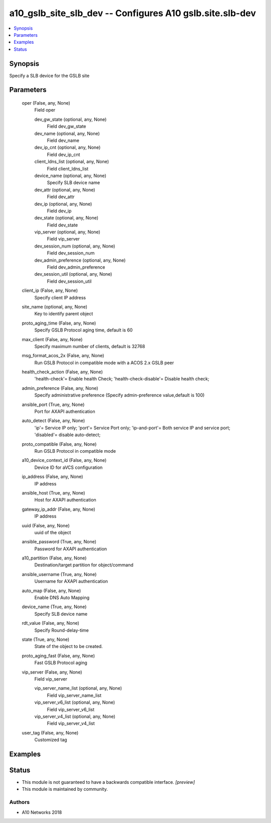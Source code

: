 .. _a10_gslb_site_slb_dev_module:


a10_gslb_site_slb_dev -- Configures A10 gslb.site.slb-dev
=========================================================

.. contents::
   :local:
   :depth: 1


Synopsis
--------

Specify a SLB device for the GSLB site






Parameters
----------

  oper (False, any, None)
    Field oper


    dev_gw_state (optional, any, None)
      Field dev_gw_state


    dev_name (optional, any, None)
      Field dev_name


    dev_ip_cnt (optional, any, None)
      Field dev_ip_cnt


    client_ldns_list (optional, any, None)
      Field client_ldns_list


    device_name (optional, any, None)
      Specify SLB device name


    dev_attr (optional, any, None)
      Field dev_attr


    dev_ip (optional, any, None)
      Field dev_ip


    dev_state (optional, any, None)
      Field dev_state


    vip_server (optional, any, None)
      Field vip_server


    dev_session_num (optional, any, None)
      Field dev_session_num


    dev_admin_preference (optional, any, None)
      Field dev_admin_preference


    dev_session_util (optional, any, None)
      Field dev_session_util



  client_ip (False, any, None)
    Specify client IP address


  site_name (optional, any, None)
    Key to identify parent object


  proto_aging_time (False, any, None)
    Specify GSLB Protocol aging time, default is 60


  max_client (False, any, None)
    Specify maximum number of clients, default is 32768


  msg_format_acos_2x (False, any, None)
    Run GSLB Protocol in compatible mode with a ACOS 2.x GSLB peer


  health_check_action (False, any, None)
    'health-check'= Enable health Check; 'health-check-disable'= Disable health check;


  admin_preference (False, any, None)
    Specify administrative preference (Specify admin-preference value,default is 100)


  ansible_port (True, any, None)
    Port for AXAPI authentication


  auto_detect (False, any, None)
    'ip'= Service IP only; 'port'= Service Port only; 'ip-and-port'= Both service IP and service port; 'disabled'= disable auto-detect;


  proto_compatible (False, any, None)
    Run GSLB Protocol in compatible mode


  a10_device_context_id (False, any, None)
    Device ID for aVCS configuration


  ip_address (False, any, None)
    IP address


  ansible_host (True, any, None)
    Host for AXAPI authentication


  gateway_ip_addr (False, any, None)
    IP address


  uuid (False, any, None)
    uuid of the object


  ansible_password (True, any, None)
    Password for AXAPI authentication


  a10_partition (False, any, None)
    Destination/target partition for object/command


  ansible_username (True, any, None)
    Username for AXAPI authentication


  auto_map (False, any, None)
    Enable DNS Auto Mapping


  device_name (True, any, None)
    Specify SLB device name


  rdt_value (False, any, None)
    Specify Round-delay-time


  state (True, any, None)
    State of the object to be created.


  proto_aging_fast (False, any, None)
    Fast GSLB Protocol aging


  vip_server (False, any, None)
    Field vip_server


    vip_server_name_list (optional, any, None)
      Field vip_server_name_list


    vip_server_v6_list (optional, any, None)
      Field vip_server_v6_list


    vip_server_v4_list (optional, any, None)
      Field vip_server_v4_list



  user_tag (False, any, None)
    Customized tag









Examples
--------

.. code-block:: yaml+jinja

    





Status
------




- This module is not guaranteed to have a backwards compatible interface. *[preview]*


- This module is maintained by community.



Authors
~~~~~~~

- A10 Networks 2018

